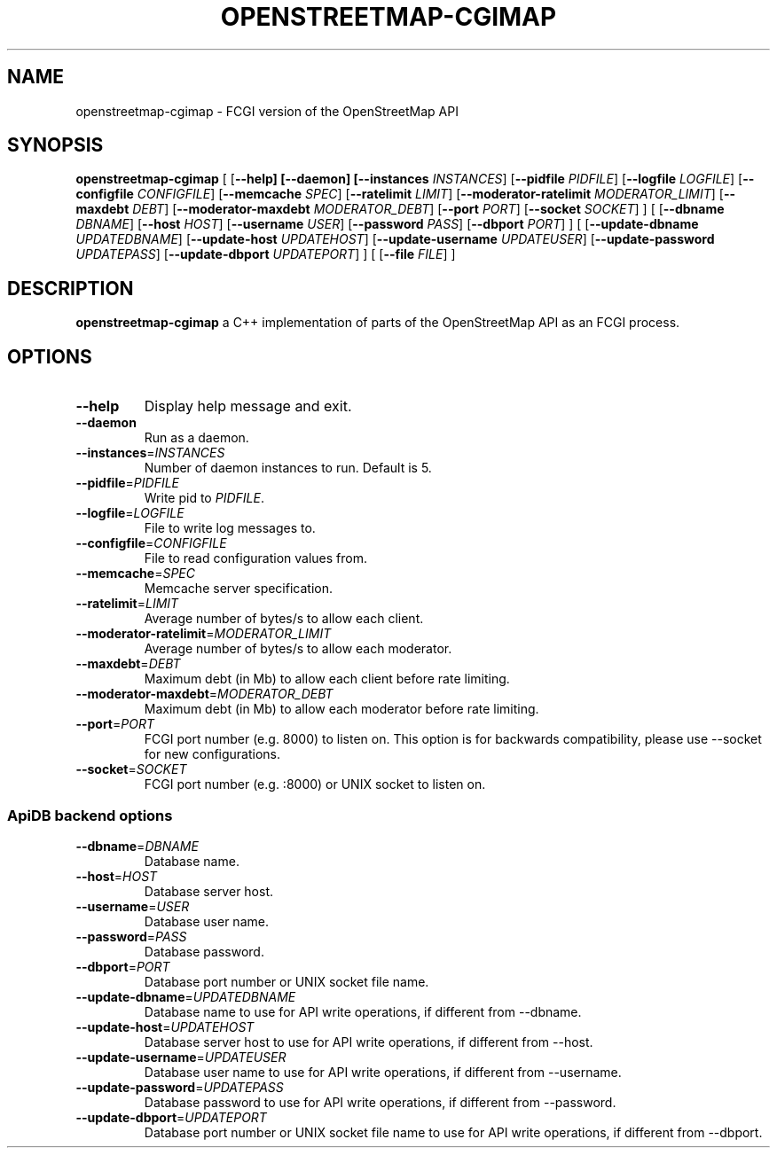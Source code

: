 .TH OPENSTREETMAP-CGIMAP 1
.SH NAME
openstreetmap-cgimap \- FCGI version of the OpenStreetMap API
.SH SYNOPSIS
.B openstreetmap-cgimap
[
[\fB\-\-help]
[\fB\-\-daemon]
[\fB\-\-instances \fIINSTANCES\fR]
[\fB\-\-pidfile \fIPIDFILE\fR]
[\fB\-\-logfile \fILOGFILE\fR]
[\fB\-\-configfile \fICONFIGFILE\fR]
[\fB\-\-memcache \fISPEC\fR]
[\fB\-\-ratelimit \fILIMIT\fR]
[\fB\-\-moderator-ratelimit \fIMODERATOR_LIMIT\fR]
[\fB\-\-maxdebt \fIDEBT\fR]
[\fB\-\-moderator-maxdebt \fIMODERATOR_DEBT\fR]
[\fB\-\-port \fIPORT\fR]
[\fB\-\-socket \fISOCKET\fR]
] [
[\fB\-\-dbname \fIDBNAME\fR]
[\fB\-\-host \fIHOST\fR]
[\fB\-\-username \fIUSER\fR]
[\fB\-\-password \fIPASS\fR]
[\fB\-\-dbport \fIPORT\fR]
] [
[\fB\-\-update\-dbname \fIUPDATEDBNAME\fR]
[\fB\-\-update\-host \fIUPDATEHOST\fR]
[\fB\-\-update\-username \fIUPDATEUSER\fR]
[\fB\-\-update\-password \fIUPDATEPASS\fR]
[\fB\-\-update\-dbport \fIUPDATEPORT\fR]
] [
[\fB\-\-file \fIFILE\fR]
]
.SH DESCRIPTION
.B openstreetmap-cgimap
a C++ implementation of parts of the OpenStreetMap API as an FCGI process.
.SH OPTIONS
.TP
.BR \-\-help
Display help message and exit.
.TP
.BR \-\-daemon
Run as a daemon.
.TP
.BR \-\-instances =\fIINSTANCES\fR
Number of daemon instances to run.
Default is 5.
.TP
.BR \-\-pidfile =\fIPIDFILE\fR
Write pid to \fIPIDFILE\fR.
.TP
.BR \-\-logfile =\fILOGFILE\fR
File to write log messages to.
.TP
.BR \-\-configfile =\fICONFIGFILE\fR
File to read configuration values from.
.TP
.BR \-\-memcache =\fISPEC\fR
Memcache server specification.
.TP
.BR \-\-ratelimit =\fILIMIT\fR
Average number of bytes/s to allow each client.
.TP
.BR \-\-moderator-ratelimit =\fIMODERATOR_LIMIT\fR
Average number of bytes/s to allow each moderator.
.TP
.BR \-\-maxdebt =\fIDEBT\fR
Maximum debt (in Mb) to allow each client before rate limiting.
.TP
.BR \-\-moderator-maxdebt =\fIMODERATOR_DEBT\fR
Maximum debt (in Mb) to allow each moderator before rate limiting.
.TP
.BR \-\-port =\fIPORT\fR
FCGI port number (e.g. 8000) to listen on. This option is for backwards compatibility, please use \-\-socket for new configurations.
.TP
.BR \-\-socket =\fISOCKET\fR
FCGI port number (e.g. :8000) or UNIX socket to listen on.
.SS ApiDB backend options
.TP
.BR \-\-dbname =\fIDBNAME\fR
Database name.
.TP
.BR \-\-host =\fIHOST\fR
Database server host.
.TP
.BR \-\-username =\fIUSER\fR
Database user name.
.TP
.BR \-\-password =\fIPASS\fR
Database password.
.TP
.BR \-\-dbport =\fIPORT\fR
Database port number or UNIX socket file name.
.TP
.BR \-\-update\-dbname =\fIUPDATEDBNAME\fR
Database name to use for API write operations, if different from \-\-dbname.
.TP
.BR \-\-update\-host =\fIUPDATEHOST\fR
Database server host to use for API write operations, if different from \-\-host.
.TP
.BR \-\-update\-username =\fIUPDATEUSER\fR
Database user name to use for API write operations, if different from \-\-username.
.TP
.BR \-\-update\-password =\fIUPDATEPASS\fR
Database password to use for API write operations, if different from \-\-password.
.TP
.BR \-\-update\-dbport =\fIUPDATEPORT\fR
Database port number or UNIX socket file name to use for API write operations, if different from \-\-dbport.

